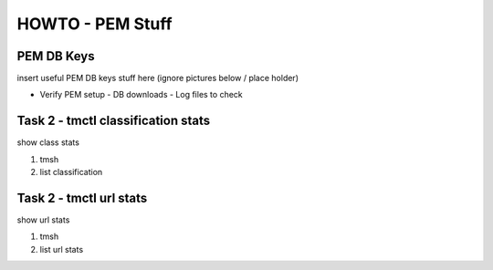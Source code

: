 HOWTO - PEM Stuff
-----------------

PEM DB Keys
~~~~~~~~~~~~~~~~~~~~~~~~~~~~~~~~~~~~

insert useful PEM DB keys stuff here (ignore pictures below / place holder)

- Verify PEM setup
  - DB downloads
  - Log files to check



Task 2 - tmctl classification stats
~~~~~~~~~~~~~~~~~~~~~~~~~~~~~

show class stats

#. tmsh
#. list classification

Task 2 - tmctl url stats
~~~~~~~~~~~~~~~~~~~~~~~~~~~~~

show url stats

#. tmsh
#. list url stats
